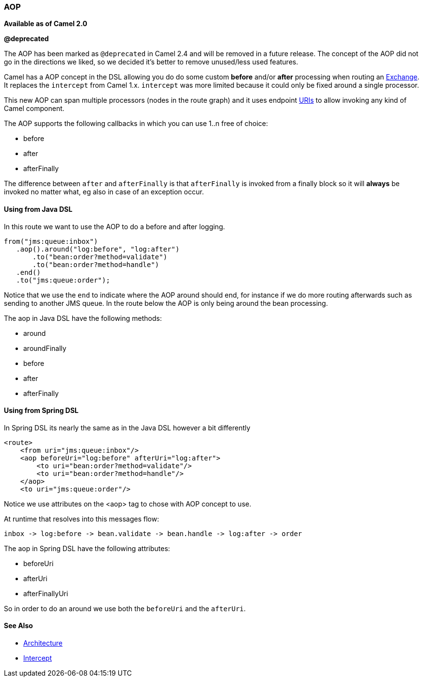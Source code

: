 [[ConfluenceContent]]
[[AOP-AOP]]
AOP
~~~

*Available as of Camel 2.0*

**@deprecated**

The AOP has been marked as `@deprecated` in Camel 2.4 and will be
removed in a future release. The concept of the AOP did not go in the
directions we liked, so we decided it's better to remove unused/less
used features.

Camel has a AOP concept in the DSL allowing you do do some custom
*before* and/or *after* processing when routing an
link:exchange.html[Exchange]. +
It replaces the `intercept` from Camel 1.x. `intercept` was more limited
because it could only be fixed around a single processor.

This new AOP can span multiple processors (nodes in the route graph) and
it uses endpoint link:uris.html[URIs] to allow invoking any kind of
Camel component.

The AOP supports the following callbacks in which you can use 1..n free
of choice:

* before
* after
* afterFinally

The difference between `after` and `afterFinally` is that `afterFinally`
is invoked from a finally block so it will *always* be invoked no matter
what, eg also in case of an exception occur.

[[AOP-UsingfromJavaDSL]]
Using from Java DSL
^^^^^^^^^^^^^^^^^^^

In this route we want to use the AOP to do a before and after logging.

[source,brush:,java;,gutter:,false;,theme:,Default]
----
from("jms:queue:inbox")
   .aop().around("log:before", "log:after")
       .to("bean:order?method=validate")
       .to("bean:order?method=handle")
   .end()
   .to("jms:queue:order");
----

Notice that we use the `end` to indicate where the AOP around should
end, for instance if we do more routing afterwards such as sending to
another JMS queue. In the route below the AOP is only being around the
bean processing.

The aop in Java DSL have the following methods:

* around
* aroundFinally
* before
* after
* afterFinally

[[AOP-UsingfromSpringDSL]]
Using from Spring DSL
^^^^^^^^^^^^^^^^^^^^^

In Spring DSL its nearly the same as in the Java DSL however a bit
differently

[source,brush:,java;,gutter:,false;,theme:,Default]
----
<route>
    <from uri="jms:queue:inbox"/>
    <aop beforeUri="log:before" afterUri="log:after">
        <to uri="bean:order?method=validate"/>
        <to uri="bean:order?method=handle"/>
    </aop>
    <to uri="jms:queue:order"/>
----

Notice we use attributes on the <aop> tag to chose with AOP concept to
use.

At runtime that resolves into this messages flow:

[source,brush:,java;,gutter:,false;,theme:,Default]
----
inbox -> log:before -> bean.validate -> bean.handle -> log:after -> order
----

The aop in Spring DSL have the following attributes:

* beforeUri
* afterUri
* afterFinallyUri

So in order to do an around we use both the `beforeUri` and the
`afterUri`.

[[AOP-SeeAlso]]
See Also
^^^^^^^^

* link:architecture.html[Architecture]
* link:intercept.html[Intercept]
